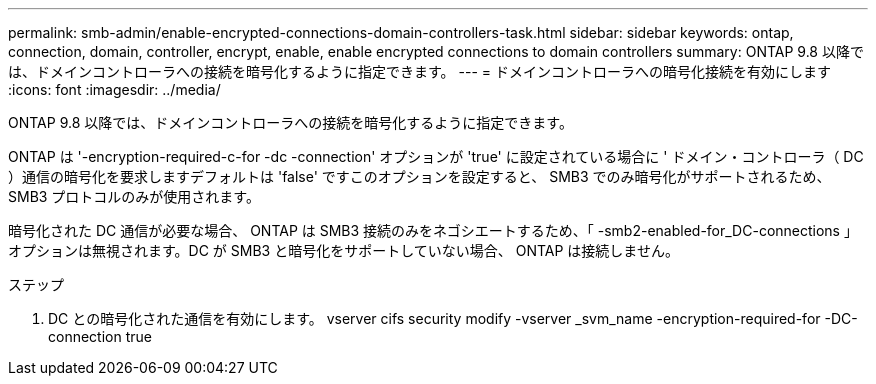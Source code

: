 ---
permalink: smb-admin/enable-encrypted-connections-domain-controllers-task.html 
sidebar: sidebar 
keywords: ontap, connection, domain, controller, encrypt, enable, enable encrypted connections to domain controllers 
summary: ONTAP 9.8 以降では、ドメインコントローラへの接続を暗号化するように指定できます。 
---
= ドメインコントローラへの暗号化接続を有効にします
:icons: font
:imagesdir: ../media/


[role="lead"]
ONTAP 9.8 以降では、ドメインコントローラへの接続を暗号化するように指定できます。

ONTAP は '-encryption-required-c-for -dc -connection' オプションが 'true' に設定されている場合に ' ドメイン・コントローラ（ DC ）通信の暗号化を要求しますデフォルトは 'false' ですこのオプションを設定すると、 SMB3 でのみ暗号化がサポートされるため、 SMB3 プロトコルのみが使用されます。

暗号化された DC 通信が必要な場合、 ONTAP は SMB3 接続のみをネゴシエートするため、「 -smb2-enabled-for_DC-connections 」オプションは無視されます。DC が SMB3 と暗号化をサポートしていない場合、 ONTAP は接続しません。

.ステップ
. DC との暗号化された通信を有効にします。 vserver cifs security modify -vserver _svm_name -encryption-required-for -DC-connection true

